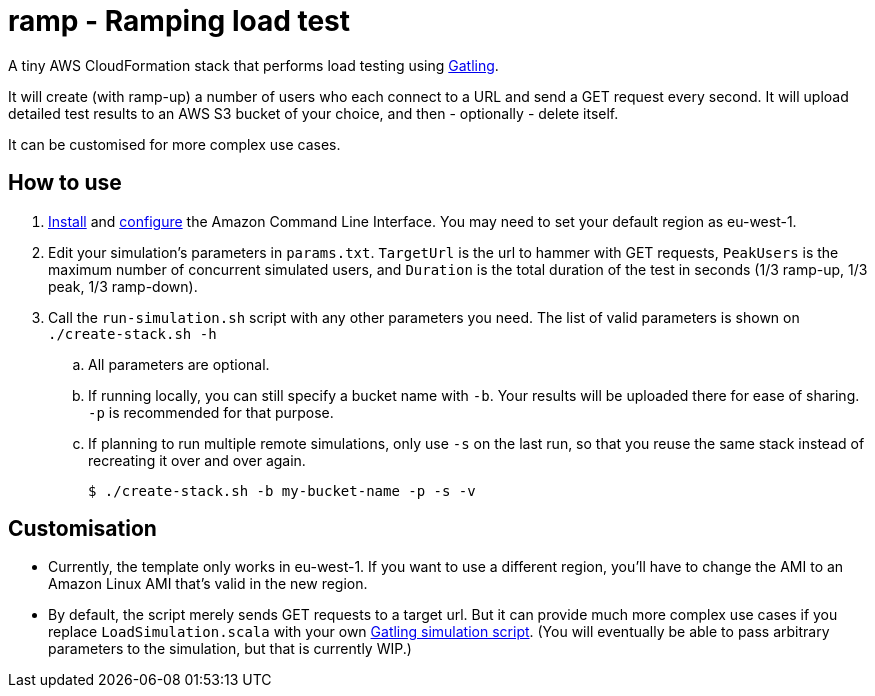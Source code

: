 # ramp - Ramping load test

A tiny AWS CloudFormation stack that performs load testing using https://gatling.io/[Gatling].

It will create (with ramp-up) a number of users who each connect to a URL and send a GET request every second. It will upload detailed test results to an AWS S3 bucket of your choice, and then - optionally - delete itself.

It can be customised for more complex use cases.

## How to use

. https://docs.aws.amazon.com/cli/latest/userguide/installing.html[Install] and https://docs.aws.amazon.com/cli/latest/userguide/cli-chap-getting-started.html[configure] the Amazon Command Line Interface. You may need to set your default region as eu-west-1.

. Edit your simulation's parameters in `params.txt`. `TargetUrl` is the url to hammer with GET requests, `PeakUsers` is the maximum number of concurrent simulated users, and `Duration` is the total duration of the test in seconds (1/3 ramp-up, 1/3 peak, 1/3 ramp-down).

. Call the `run-simulation.sh` script with any other parameters you need. The list of valid parameters is shown on `./create-stack.sh -h`

.. All parameters are optional.

.. If running locally, you can still specify a bucket name with `-b`. Your results will be uploaded there for ease of sharing. `-p` is recommended for that purpose.

.. If planning to run multiple remote simulations, only use `-s` on the last run, so that you reuse the same stack instead of recreating it over and over again.

    $ ./create-stack.sh -b my-bucket-name -p -s -v

## Customisation

* Currently, the template only works in eu-west-1. If you want to use a different region, you'll have to change the AMI to an Amazon Linux AMI that's valid in the new region.

* By default, the script merely sends GET requests to a target url. But it can provide much more complex use cases if you replace `LoadSimulation.scala` with your own https://gatling.io/documentation/[Gatling simulation script]. (You will eventually be able to pass arbitrary parameters to the simulation, but that is currently WIP.)
